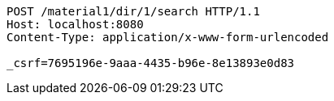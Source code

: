 [source,http,options="nowrap"]
----
POST /material1/dir/1/search HTTP/1.1
Host: localhost:8080
Content-Type: application/x-www-form-urlencoded

_csrf=7695196e-9aaa-4435-b96e-8e13893e0d83
----